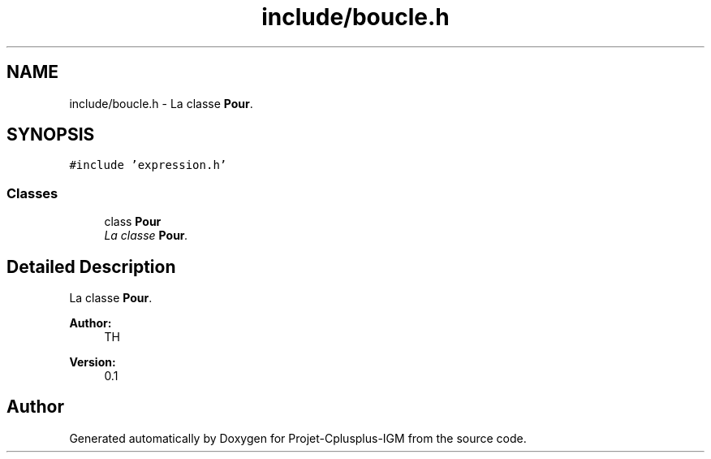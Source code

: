 .TH "include/boucle.h" 3 "Tue Apr 12 2016" "Projet-Cplusplus-IGM" \" -*- nroff -*-
.ad l
.nh
.SH NAME
include/boucle.h \- La classe \fBPour\fP\&.  

.SH SYNOPSIS
.br
.PP
\fC#include 'expression\&.h'\fP
.br

.SS "Classes"

.in +1c
.ti -1c
.RI "class \fBPour\fP"
.br
.RI "\fILa classe \fBPour\fP\&. \fP"
.in -1c
.SH "Detailed Description"
.PP 
La classe \fBPour\fP\&. 


.PP
\fBAuthor:\fP
.RS 4
TH 
.RE
.PP
\fBVersion:\fP
.RS 4
0\&.1 
.RE
.PP

.SH "Author"
.PP 
Generated automatically by Doxygen for Projet-Cplusplus-IGM from the source code\&.
